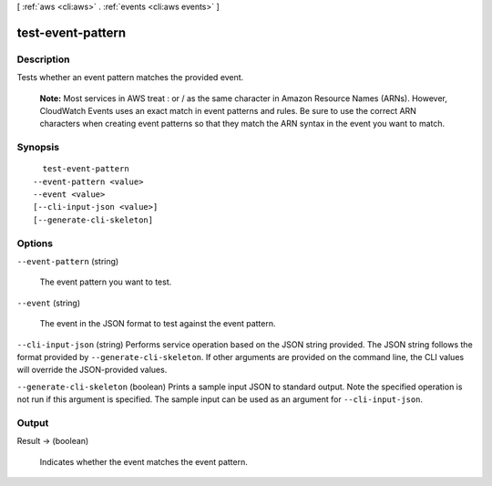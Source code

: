 [ :ref:`aws <cli:aws>` . :ref:`events <cli:aws events>` ]

.. _cli:aws events test-event-pattern:


******************
test-event-pattern
******************



===========
Description
===========



Tests whether an event pattern matches the provided event.

 

 **Note:** Most services in AWS treat : or / as the same character in Amazon Resource Names (ARNs). However, CloudWatch Events uses an exact match in event patterns and rules. Be sure to use the correct ARN characters when creating event patterns so that they match the ARN syntax in the event you want to match. 



========
Synopsis
========

::

    test-event-pattern
  --event-pattern <value>
  --event <value>
  [--cli-input-json <value>]
  [--generate-cli-skeleton]




=======
Options
=======

``--event-pattern`` (string)


  The event pattern you want to test.

  

``--event`` (string)


  The event in the JSON format to test against the event pattern.

  

``--cli-input-json`` (string)
Performs service operation based on the JSON string provided. The JSON string follows the format provided by ``--generate-cli-skeleton``. If other arguments are provided on the command line, the CLI values will override the JSON-provided values.

``--generate-cli-skeleton`` (boolean)
Prints a sample input JSON to standard output. Note the specified operation is not run if this argument is specified. The sample input can be used as an argument for ``--cli-input-json``.



======
Output
======

Result -> (boolean)

  

  Indicates whether the event matches the event pattern.

  

  

